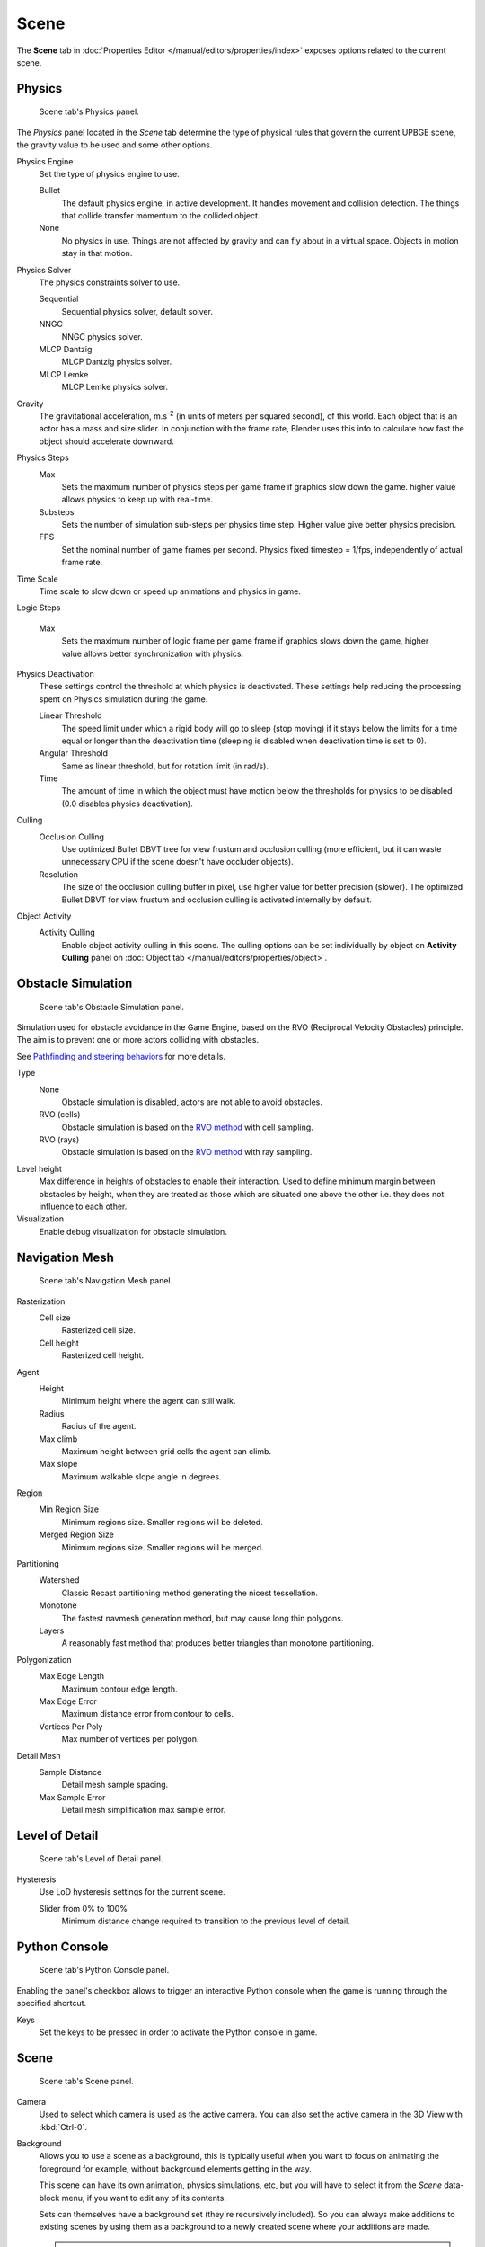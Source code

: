 
*****
Scene
*****

The **Scene** tab in :doc:`Properties Editor </manual/editors/properties/index>` exposes 
options related to the current scene.

Physics
=======

.. figure:: /images/game-engine_scene_physics_panel.png

   Scene tab's Physics panel.

The *Physics* panel located in the *Scene* tab determine the type of physical rules 
that govern the current UPBGE scene, the gravity value to be used and some other options.

Physics Engine
   Set the type of physics engine to use.

   Bullet
      The default physics engine, in active development.
      It handles movement and collision detection.
      The things that collide transfer momentum to the collided object.
   None
      No physics in use. Things are not affected by gravity and can fly about in a virtual space.
      Objects in motion stay in that motion.
      
Physics Solver
   The physics constraints solver to use.
   
   Sequential
      Sequential physics solver, default solver.
      
   NNGC
      NNGC physics solver.
      
   MLCP Dantzig
      MLCP Dantzig physics solver.
      
   MLCP Lemke
      MLCP Lemke physics solver.
      
Gravity
   The gravitational acceleration, m.s\ :sup:`-2` (in units of meters per squared second),
   of this world. Each object that is an actor has a mass and size slider.
   In conjunction with the frame rate,
   Blender uses this info to calculate how fast the object should accelerate downward.
   
Physics Steps
   Max
      Sets the maximum number of physics steps per game frame if graphics slow down the game.
      higher value allows physics to keep up with real-time.
      
   Substeps
      Sets the number of simulation sub-steps per physics time step. Higher value give better physics precision.
      
   FPS
      Set the nominal number of game frames per second.
      Physics fixed timestep = 1/fps, independently of actual frame rate.
      
Time Scale
   Time scale to slow down or speed up animations and physics in game.
      
Logic Steps
   
   Max
      Sets the maximum number of logic frame per game frame if graphics slows down the game, higher value allows better synchronization with physics.
   
Physics Deactivation
   These settings control the threshold at which physics is deactivated.
   These settings help reducing the processing spent on Physics simulation during the game.

   Linear Threshold
      The speed limit under which a rigid body will go to sleep (stop moving) if it stays below the limits for a time equal or longer than the deactivation time (sleeping is disabled when deactivation time is set to 0).
      
   Angular Threshold
      Same as linear threshold, but for rotation limit (in rad/s).
      
   Time
      The amount of time in which the object must have motion below the thresholds
      for physics to be disabled (0.0 disables physics deactivation).
   
Culling
   Occlusion Culling
      Use optimized Bullet DBVT tree for view frustum and occlusion culling (more efficient, but it can waste unnecessary CPU if the scene doesn't have occluder objects).
   Resolution
      The size of the occlusion culling buffer in pixel, use higher value for better precision (slower). The optimized Bullet DBVT for view frustum and occlusion culling is activated internally by default.
Object Activity
   Activity Culling
      Enable object activity culling in this scene. The culling options can be set individually by object on **Activity Culling** panel on :doc:`Object tab </manual/editors/properties/object>`.

Obstacle Simulation
===================

.. figure:: /images/game-engine_scene_obstacle_simulation_panel.png

   Scene tab's Obstacle Simulation panel.

Simulation used for obstacle avoidance in the Game Engine,
based on the RVO (Reciprocal Velocity Obstacles) principle.
The aim is to prevent one or more actors colliding with obstacles.

See `Pathfinding and steering behaviors <https://wiki.blender.org/index.php/User:Nicks/Gsoc2010/Docs>`__
for more details.

Type
   None
      Obstacle simulation is disabled, actors are not able to avoid obstacles.
   RVO (cells)
      Obstacle simulation is based on the `RVO method <http://gamma.cs.unc.edu/RVO/>`__ with cell sampling.
   RVO (rays)
      Obstacle simulation is based on the `RVO method <http://gamma.cs.unc.edu/RVO>`__ with ray sampling.

Level height
   Max difference in heights of obstacles to enable their interaction.
   Used to define minimum margin between obstacles by height,
   when they are treated as those which are situated one above the other i.e. they does not influence to each other.
Visualization
   Enable debug visualization for obstacle simulation.

Navigation Mesh
===============

.. figure:: /images/game-engine_scene_navigation_mesh_panel.png

   Scene tab's Navigation Mesh panel.

Rasterization
   Cell size
      Rasterized cell size.
   Cell height
      Rasterized cell height.
Agent
   Height
      Minimum height where the agent can still walk.
   Radius
      Radius of the agent.
   Max climb
      Maximum height between grid cells the agent can climb.
   Max slope
      Maximum walkable slope angle in degrees.
Region
   Min Region Size
      Minimum regions size. Smaller regions will be deleted.
   Merged Region Size
      Minimum regions size. Smaller regions will be merged.
Partitioning
   Watershed
      Classic Recast partitioning method generating the nicest tessellation.
   Monotone
      The fastest navmesh generation method, but may cause long thin polygons.
   Layers
      A reasonably fast method that produces better triangles than monotone partitioning.
Polygonization
   Max Edge Length
      Maximum contour edge length.
   Max Edge Error
      Maximum distance error from contour to cells.
   Vertices Per Poly
      Max number of vertices per polygon.
Detail Mesh
   Sample Distance
      Detail mesh sample spacing.
   Max Sample Error
      Detail mesh simplification max sample error.

Level of Detail
===============

.. figure:: /images/game-engine_scene_level_of_detail_panel.png

   Scene tab's Level of Detail panel.

Hysteresis
   Use LoD hysteresis settings for the current scene.
   
   Slider from 0% to 100%
      Minimum distance change required to transition to the previous level of detail.
      
Python Console
==============

.. figure:: /images/game-engine_scene_python_console_panel.png

   Scene tab's Python Console panel.

Enabling the panel's checkbox allows to trigger an interactive Python console when the 
game is running through the specified shortcut.

Keys
   Set the keys to be pressed in order to activate the Python console in game.

Scene
======

.. figure:: /images/game-engine_scene_scene_panel.png

   Scene tab's Scene panel.

Camera
   Used to select which camera is used as the active camera.
   You can also set the active camera in the 3D View with :kbd:`Ctrl-0`.

.. _scene-background-set:

Background
   Allows you to use a scene as a background, this is typically useful when you want 
   to focus on animating the foreground for example, without background elements 
   getting in the way.

   This scene can have its own animation, physics simulations, etc,
   but you will have to select it from the *Scene* data-block menu, if you want to edit 
   any of its contents.

   Sets can themselves have a background set (they're recursively included).
   So you can always make additions to existing scenes by using them as a background
   to a newly created scene where your additions are made.

   .. tip::

      This can also be used in combination with Linking to a Scene, where one blend-file 
      contains the environment, which can be reused in many places.

Camera
   Active camera, used for rendering the scene.
   
Background
   Background set scene.

Units
======

.. figure:: /images/game-engine_scene_units_panel.png

   Scene tab's Units panel.

Unit Presets
   Common unit scales to use.
   
Length
   None
      Uses Blender Units.
      
   Metric, Imperial
      Standard unit of measurement for lengths.
      
Angle
   Standard unit for angular measurement.

   Degrees, Radians

   .. tip::

      When you are using *Degrees*, the radian value is also displayed in the tooltip.

Unit Scale
   Scale factor to use when converting between Blender Units and *Metric*/*Imperial*.

   .. tip::

      Usually you will want to use the *Length* presets to change to scale factor,
      as this does not require looking up values to use for conversion.

Separate Units
   When *Metric* or *Imperial* display units as multiple values,
   for example, "2.285m" will become "2m 28.5cm".

.. Normally we would avoid documenting long lists of values
   however, this is not displayed anywhere else.

.. list-table:: Imperial Units
   :header-rows: 1
   :stub-columns: 1

   * - Full Name
     - Short Name(s)
     - Scale of a Meter
   * - thou
     - ``mil``
     - 0.0000254
   * - inch
     - ``"``, ``in``
     - 0.0254
   * - foot, feet
     - ``'``, ``ft``
     - 0.3048
   * - yard
     - ``yd``
     - 0.9144
   * - chain
     - ``ch``
     - 20.1168
   * - furlong
     - ``fur``
     - 201.168
   * - mile
     - ``mi``, ``m``
     - 1609.344

.. list-table:: Metric Units
   :header-rows: 1
   :stub-columns: 1

   * - Full Name
     - Short Name(s)
     - Scale of a Meter
   * - micrometer
     - ``um``
     - 0.000001
   * - millimeter
     - ``mm``
     - 0.001
   * - centimeter
     - ``cm``
     - 0.01
   * - decimeter
     - ``dm``
     - 0.1
   * - meter
     - ``m``
     - 1.0
   * - dekameter
     - ``dam``
     - 10.0
   * - hectometer
     - ``hm``
     - 100.0
   * - kilometer
     - ``km``
     - 1000.0
     
.. note:: The **Audio** panel settings in **Scene** tab don't have effect in UPBGE. For audio settings, see `User Preferences <https://docs.blender.org/manual/en/dev/preferences/system.html>`__.